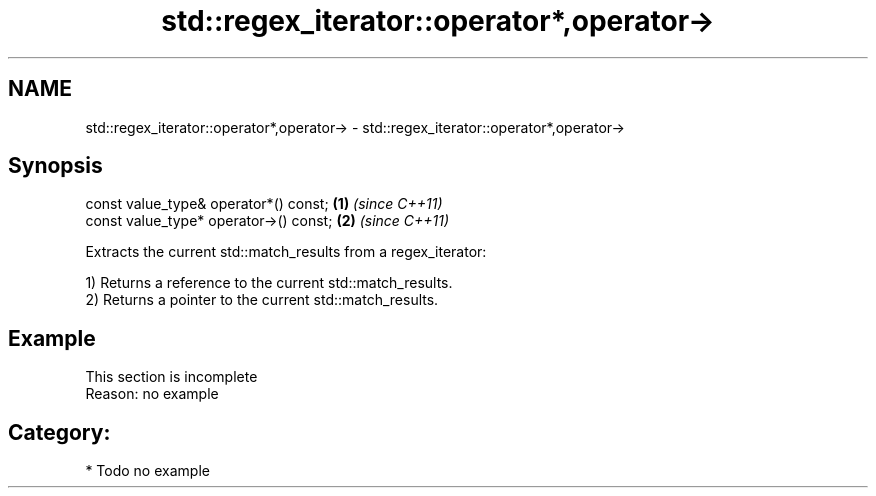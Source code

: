 .TH std::regex_iterator::operator*,operator-> 3 "2018.03.28" "http://cppreference.com" "C++ Standard Libary"
.SH NAME
std::regex_iterator::operator*,operator-> \- std::regex_iterator::operator*,operator->

.SH Synopsis
   const value_type& operator*() const;  \fB(1)\fP \fI(since C++11)\fP
   const value_type* operator->() const; \fB(2)\fP \fI(since C++11)\fP

   Extracts the current std::match_results from a regex_iterator:

   1) Returns a reference to the current std::match_results.
   2) Returns a pointer to the current std::match_results.

.SH Example

    This section is incomplete
    Reason: no example

.SH Category:

     * Todo no example
